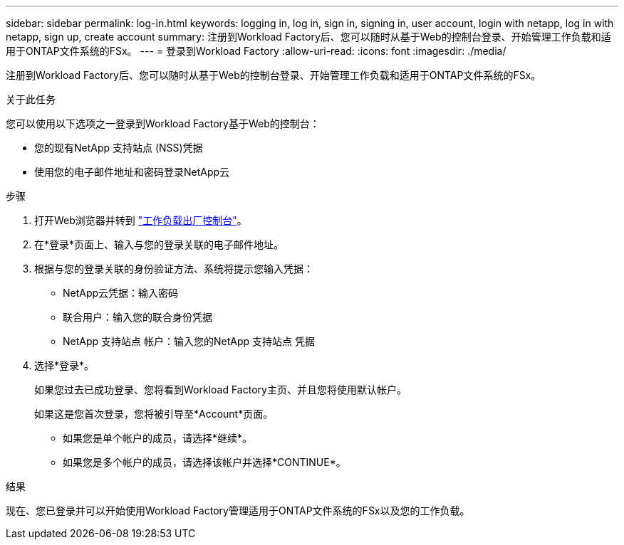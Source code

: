 ---
sidebar: sidebar 
permalink: log-in.html 
keywords: logging in, log in, sign in, signing in, user account, login with netapp, log in with netapp, sign up, create account 
summary: 注册到Workload Factory后、您可以随时从基于Web的控制台登录、开始管理工作负载和适用于ONTAP文件系统的FSx。 
---
= 登录到Workload Factory
:allow-uri-read: 
:icons: font
:imagesdir: ./media/


[role="lead"]
注册到Workload Factory后、您可以随时从基于Web的控制台登录、开始管理工作负载和适用于ONTAP文件系统的FSx。

.关于此任务
您可以使用以下选项之一登录到Workload Factory基于Web的控制台：

* 您的现有NetApp 支持站点 (NSS)凭据
* 使用您的电子邮件地址和密码登录NetApp云


.步骤
. 打开Web浏览器并转到 https://console.workloads.netapp.com["工作负载出厂控制台"^]。
. 在*登录*页面上、输入与您的登录关联的电子邮件地址。
. 根据与您的登录关联的身份验证方法、系统将提示您输入凭据：
+
** NetApp云凭据：输入密码
** 联合用户：输入您的联合身份凭据
** NetApp 支持站点 帐户：输入您的NetApp 支持站点 凭据


. 选择*登录*。
+
如果您过去已成功登录、您将看到Workload Factory主页、并且您将使用默认帐户。

+
如果这是您首次登录，您将被引导至*Account*页面。

+
** 如果您是单个帐户的成员，请选择*继续*。
** 如果您是多个帐户的成员，请选择该帐户并选择*CONTINUE*。




.结果
现在、您已登录并可以开始使用Workload Factory管理适用于ONTAP文件系统的FSx以及您的工作负载。
